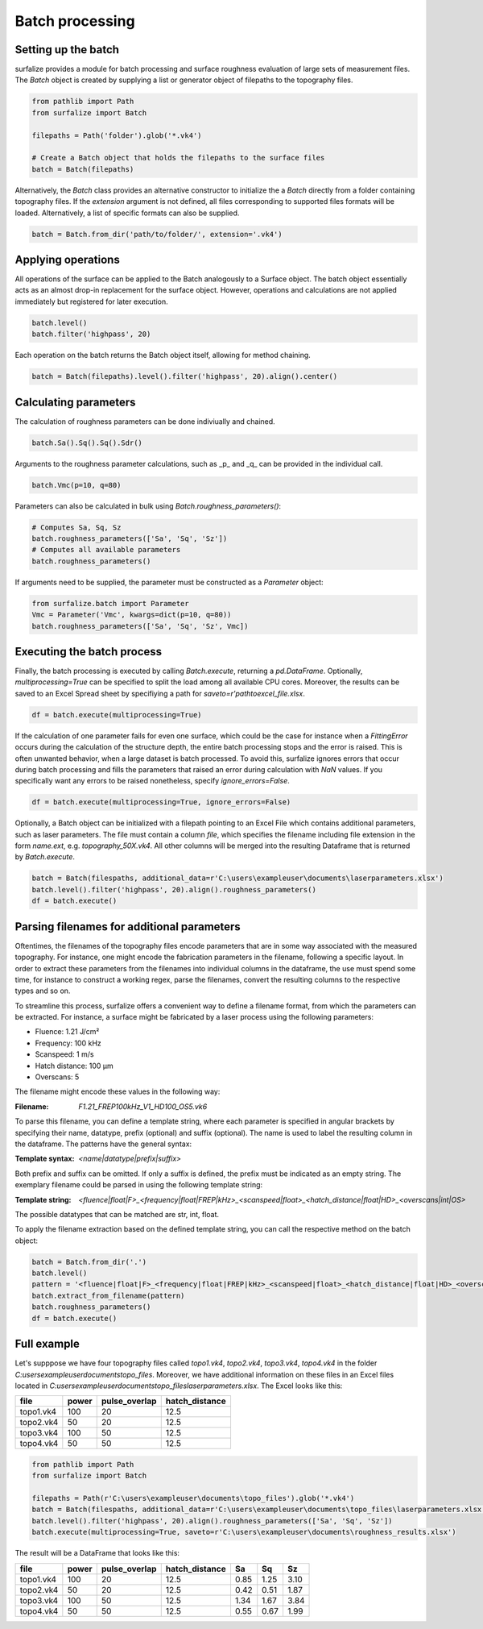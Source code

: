 ================
Batch processing
================

Setting up the batch
====================

surfalize provides a module for batch processing and surface roughness evaluation of large sets of measurement files.
The `Batch` object is created by supplying a list or generator object of filepaths to the topography files.

.. code:: python

    from pathlib import Path
    from surfalize import Batch

    filepaths = Path('folder').glob('*.vk4')

    # Create a Batch object that holds the filepaths to the surface files
    batch = Batch(filepaths)

Alternatively, the `Batch` class provides an alternative constructor to initialize the a `Batch` directly from a folder
containing topography files. If the `extension` argument is not defined, all files corresponding to supported files
formats will be loaded. Alternatively, a list of specific formats can also be supplied.

.. code:: python

    batch = Batch.from_dir('path/to/folder/', extension='.vk4')

Applying operations
===================

All operations of the surface can be applied to the Batch analogously to a Surface object. The batch object essentially
acts as an almost drop-in replacement for the surface object. However, operations and calculations are not applied
immediately but registered for later execution.

.. code:: python

    batch.level()
    batch.filter('highpass', 20)


Each operation on the batch returns the Batch object itself, allowing for method chaining.

.. code:: python

    batch = Batch(filepaths).level().filter('highpass', 20).align().center()

Calculating parameters
======================

The calculation of roughness parameters can be done indiviually and chained.

.. code:: python

    batch.Sa().Sq().Sq().Sdr()

Arguments to the roughness parameter calculations, such as _p_ and _q_ can be provided in the individual call.

.. code:: python

    batch.Vmc(p=10, q=80)

Parameters can also be calculated in bulk using `Batch.roughness_parameters()`:

.. code:: python

    # Computes Sa, Sq, Sz
    batch.roughness_parameters(['Sa', 'Sq', 'Sz'])
    # Computes all available parameters
    batch.roughness_parameters()

If arguments need to be supplied, the parameter must be constructed as a `Parameter` object:

.. code:: python

    from surfalize.batch import Parameter
    Vmc = Parameter('Vmc', kwargs=dict(p=10, q=80))
    batch.roughness_parameters(['Sa', 'Sq', 'Sz', Vmc])

Executing the batch process
===========================

Finally, the batch processing is executed by calling `Batch.execute`, returning a `pd.DataFrame`. Optionally,
`multiprocessing=True` can be specified to split the load among all available CPU cores. Moreover, the results
can be saved to an Excel Spread sheet by specifiying a path for `saveto=r'path\to\excel_file.xlsx`.

.. code:: python

    df = batch.execute(multiprocessing=True)

If the calculation of one parameter fails for even one surface, which could be the case for instance when a
`FittingError` occurs during the calculation of the structure depth, the entire batch processing stops and the error
is raised. This is often unwanted behavior, when a large dataset is batch processed. To avoid this, surfalize ignores
errors that occur during batch processing and fills the parameters that raised an error during calculation with `NaN`
values. If you specifically want any errors to be raised nonetheless, specify `ignore_errors=False`.

.. code:: python

    df = batch.execute(multiprocessing=True, ignore_errors=False)

Optionally, a Batch object can be initialized with a filepath pointing to an Excel File which contains additional
parameters, such as laser parameters. The file must contain a column `file`, which specifies the filename including file
extension in the form `name.ext`, e.g. `topography_50X.vk4`. All other columns will be merged into the resulting
Dataframe that is returned by `Batch.execute`.

.. code:: python

    batch = Batch(filespaths, additional_data=r'C:\users\exampleuser\documents\laserparameters.xlsx')
    batch.level().filter('highpass', 20).align().roughness_parameters()
    df = batch.execute()

Parsing filenames for additional parameters
===========================================
Oftentimes, the filenames of the topography files encode parameters that are in some way associated with the measured
topography. For instance, one might encode the fabrication parameters in the filename, following a specific layout.
In order to extract these parameters from the filenames into individual columns in the dataframe, the use must spend
some time, for instance to construct a working regex, parse the filenames, convert the resulting columns to the
respective types and so on.

To streamline this process, surfalize offers a convenient way to define a filename format, from which the parameters
can be extracted. For instance, a surface might be fabricated by a laser process using the following parameters:

* Fluence: 1.21 J/cm²
* Frequency: 100 kHz
* Scanspeed: 1 m/s
* Hatch distance: 100 µm
* Overscans: 5

The filename might encode these values in the following way:

:Filename: `F1.21_FREP100kHz_V1_HD100_OS5.vk6`

To parse this filename, you can define a template string, where each parameter is specified in angular brackets by
specifying their name, datatype, prefix (optional) and suffix (optional). The name is used to label the resulting
column in the dataframe. The patterns have the general syntax:

:Template syntax: `<name|datatype|prefix|suffix>`

Both prefix and suffix can be omitted. If only a suffix is defined, the prefix must be indicated as an empty string.
The exemplary filename could be parsed in using the following template string:

:Template string: `<fluence|float|F>_<frequency|float|FREP|kHz>_<scanspeed|float>_<hatch_distance|float|HD>_<overscans|int|OS>`

The possible datatypes that can be matched are str, int, float.

To apply the filename extraction based on the defined template string, you can call the respective method on the batch
object:

.. code:: python

    batch = Batch.from_dir('.')
    batch.level()
    pattern = '<fluence|float|F>_<frequency|float|FREP|kHz>_<scanspeed|float>_<hatch_distance|float|HD>_<overscans|int|OS>'
    batch.extract_from_filename(pattern)
    batch.roughness_parameters()
    df = batch.execute()

Full example
============

Let's supppose we have four topography files called `topo1.vk4`, `topo2.vk4`, `topo3.vk4`, `topo4.vk4` in
the folder `C:\users\exampleuser\documents\topo_files`. Moreover, we have additional information on these files in an
Excel files located in `C:\users\exampleuser\documents\topo_files\laserparameters.xlsx`. The Excel looks like this:


+------------+-------+---------------+----------------+
| file       | power | pulse_overlap | hatch_distance |
+============+=======+===============+================+
| topo1.vk4  | 100   | 20            | 12.5           |
+------------+-------+---------------+----------------+
| topo2.vk4  | 50    | 20            | 12.5           |
+------------+-------+---------------+----------------+
| topo3.vk4  | 100   | 50            | 12.5           |
+------------+-------+---------------+----------------+
| topo4.vk4  | 50    | 50            | 12.5           |
+------------+-------+---------------+----------------+

.. code:: python

    from pathlib import Path
    from surfalize import Batch

    filepaths = Path(r'C:\users\exampleuser\documents\topo_files').glob('*.vk4')
    batch = Batch(filespaths, additional_data=r'C:\users\exampleuser\documents\topo_files\laserparameters.xlsx')
    batch.level().filter('highpass', 20).align().roughness_parameters(['Sa', 'Sq', 'Sz'])
    batch.execute(multiprocessing=True, saveto=r'C:\users\exampleuser\documents\roughness_results.xlsx')

The result will be a DataFrame that looks like this:

+------------+-------+---------------+----------------+------+------+------+
| file       | power | pulse_overlap | hatch_distance | Sa   | Sq   | Sz   |
+============+=======+===============+================+======+======+======+
| topo1.vk4  | 100   | 20            | 12.5           | 0.85 | 1.25 | 3.10 |
+------------+-------+---------------+----------------+------+------+------+
| topo2.vk4  | 50    | 20            | 12.5           | 0.42 | 0.51 | 1.87 |
+------------+-------+---------------+----------------+------+------+------+
| topo3.vk4  | 100   | 50            | 12.5           | 1.34 | 1.67 | 3.84 |
+------------+-------+---------------+----------------+------+------+------+
| topo4.vk4  | 50    | 50            | 12.5           | 0.55 | 0.67 | 1.99 |
+------------+-------+---------------+----------------+------+------+------+
